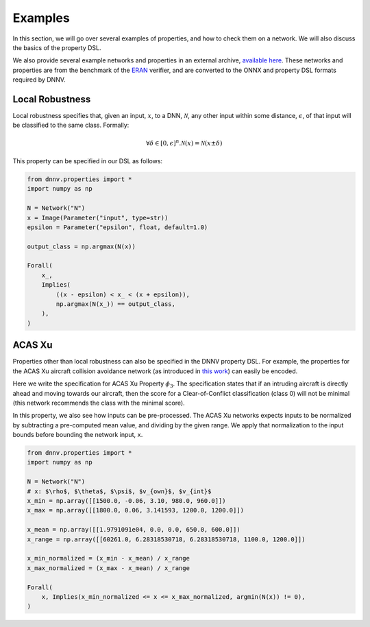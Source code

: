 Examples
========

In this section, we will go over several examples of properties,
and how to check them on a network. We will also discuss the
basics of the property DSL.

We also provide several example networks and properties
in an external archive,
`available here <http://cs.virginia.edu/~dls2fc/eranmnist_benchmark.tar.gz>`_.
These networks and properties are from the benchmark of the `ERAN`_ verifier,
and are converted to the ONNX and property DSL formats required by DNNV.

.. _ERAN: https://github.com/eth-sri/eran


Local Robustness
----------------

Local robustness specifies that, given an input, :math:`x`,
to a DNN, :math:`\mathcal{N}`, any other input within
some distance, :math:`\epsilon`, of that input
will be classified to the same class. Formally:

.. math::

    \forall \delta \in [0, \epsilon]^n. \mathcal{N}(x) = \mathcal{N}(x \pm \delta)

This property can be specified in our DSL as follows:

.. code-block:: python

  from dnnv.properties import *
  import numpy as np

  N = Network("N")
  x = Image(Parameter("input", type=str))
  epsilon = Parameter("epsilon", float, default=1.0)

  output_class = np.argmax(N(x))

  Forall(
      x_,
      Implies(
          ((x - epsilon) < x_ < (x + epsilon)),
          np.argmax(N(x_)) == output_class,
      ),
  )



ACAS Xu
-------

Properties other than local robustness can also be specified in
the DNNV property DSL. For example, the properties for the ACAS Xu
aircraft collision avoidance network (as introduced in 
`this work <https://arxiv.org/pdf/1702.01135.pdf>`_) can easily be
encoded.

Here we write the specification for ACAS Xu Property :math:`\phi_3`.
The specification states that if an intruding aircraft is directly
ahead and moving towards our aircraft, then the score for a
Clear-of-Conflict classification (class 0) will not be minimal (this network
recommends the class with the minimal score).

In this property, we also see how inputs can be pre-processed.
The ACAS Xu networks expects inputs to be normalized by subtracting
a pre-computed mean value, and dividing by the given range. We
apply that normalization to the input bounds before bounding the
network input, ``x``.

.. code-block:: python

  from dnnv.properties import *
  import numpy as np
  
  N = Network("N")
  # x: $\rho$, $\theta$, $\psi$, $v_{own}$, $v_{int}$
  x_min = np.array([[1500.0, -0.06, 3.10, 980.0, 960.0]])
  x_max = np.array([[1800.0, 0.06, 3.141593, 1200.0, 1200.0]])
  
  x_mean = np.array([[1.9791091e04, 0.0, 0.0, 650.0, 600.0]])
  x_range = np.array([[60261.0, 6.28318530718, 6.28318530718, 1100.0, 1200.0]])
  
  x_min_normalized = (x_min - x_mean) / x_range
  x_max_normalized = (x_max - x_mean) / x_range
  
  Forall(
      x, Implies(x_min_normalized <= x <= x_max_normalized, argmin(N(x)) != 0),
  )

